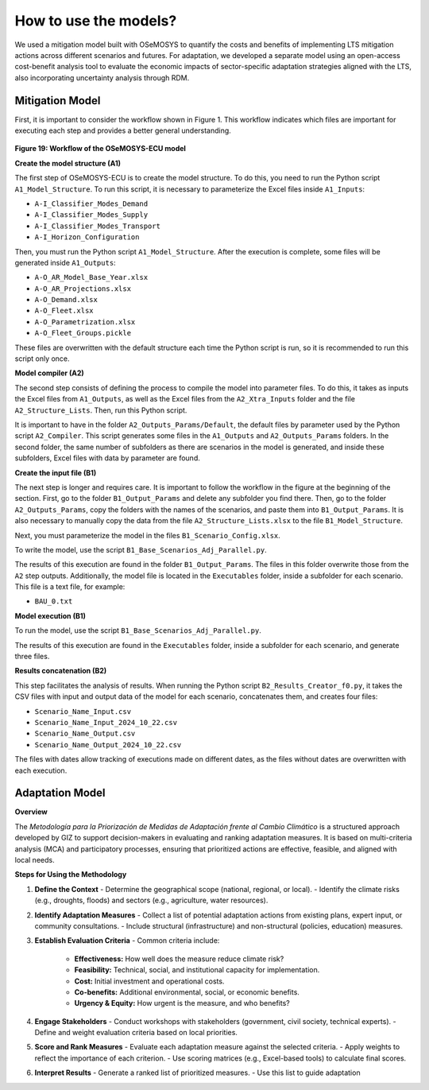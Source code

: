 =========================
How to use the models?
=========================

We used a mitigation model built with OSeMOSYS to quantify the costs and benefits of implementing LTS mitigation actions
across different scenarios and futures. For adaptation, we developed a separate model using an open-access cost-benefit
analysis tool to evaluate the economic impacts of sector-specific adaptation strategies aligned with the LTS, also incorporating  
uncertainty analysis through RDM.

Mitigation Model 
-------------------------------


First, it is important to consider the workflow shown in Figure 1. This workflow indicates which files are important for executing each step and provides a better general understanding.

.. figure:: _static/_images/flujo_trabajo.png
   :align: center
   :alt: Figure 1 Workflow of the OSeMOSYS-ECU model

**Figure 19: Workflow of the OSeMOSYS-ECU model**

**Create the model structure (A1)**


The first step of OSeMOSYS-ECU is to create the model structure. To do this, you need to run the Python script ``A1_Model_Structure``. To run this script, it is necessary to parameterize the Excel files inside ``A1_Inputs``:

- ``A-I_Classifier_Modes_Demand``
- ``A-I_Classifier_Modes_Supply``
- ``A-I_Classifier_Modes_Transport``
- ``A-I_Horizon_Configuration``

Then, you must run the Python script ``A1_Model_Structure``. After the execution is complete, some files will be generated inside ``A1_Outputs``:

- ``A-O_AR_Model_Base_Year.xlsx``
- ``A-O_AR_Projections.xlsx``
- ``A-O_Demand.xlsx``
- ``A-O_Fleet.xlsx``
- ``A-O_Parametrization.xlsx``
- ``A-O_Fleet_Groups.pickle``

These files are overwritten with the default structure each time the Python script is run, so it is recommended to run this script only once.

**Model compiler (A2)**


The second step consists of defining the process to compile the model into parameter files. To do this, it takes as inputs the Excel files from ``A1_Outputs``, as well as the Excel files from the ``A2_Xtra_Inputs`` folder and the file ``A2_Structure_Lists``. Then, run this Python script.

It is important to have in the folder ``A2_Outputs_Params/Default``, the default files by parameter used by the Python script ``A2_Compiler``. This script generates some files in the ``A1_Outputs`` and ``A2_Outputs_Params`` folders. In the second folder, the same number of subfolders as there are scenarios in the model is generated, and inside these subfolders, Excel files with data by parameter are found.

**Create the input file (B1)**


The next step is longer and requires care. It is important to follow the workflow in the figure at the beginning of the section. First, go to the folder ``B1_Output_Params`` and delete any subfolder you find there. Then, go to the folder ``A2_Outputs_Params``, copy the folders with the names of the scenarios, and paste them into ``B1_Output_Params``. It is also necessary to manually copy the data from the file ``A2_Structure_Lists.xlsx`` to the file ``B1_Model_Structure``.

Next, you must parameterize the model in the files ``B1_Scenario_Config.xlsx``.

To write the model, use the script ``B1_Base_Scenarios_Adj_Parallel.py``.

The results of this execution are found in the folder ``B1_Output_Params``. The files in this folder overwrite those from the ``A2`` step outputs. Additionally, the model file is located in the ``Executables`` folder, inside a subfolder for each scenario. This file is a text file, for example:

- ``BAU_0.txt``

**Model execution (B1)**


To run the model, use the script ``B1_Base_Scenarios_Adj_Parallel.py``.

The results of this execution are found in the ``Executables`` folder, inside a subfolder for each scenario, and generate three files.

**Results concatenation (B2)**


This step facilitates the analysis of results. When running the Python script ``B2_Results_Creator_f0.py``, it takes the CSV files with input and output data of the model for each scenario, concatenates them, and creates four files:

- ``Scenario_Name_Input.csv``
- ``Scenario_Name_Input_2024_10_22.csv``
- ``Scenario_Name_Output.csv``
- ``Scenario_Name_Output_2024_10_22.csv``

The files with dates allow tracking of executions made on different dates, as the files without dates are overwritten with each execution.



Adaptation Model 
-------------------------------

**Overview**


The *Metodología para la Priorización de Medidas de Adaptación frente al Cambio Climático* is a structured approach developed by GIZ to support decision-makers in evaluating and ranking adaptation measures. It is based on multi-criteria analysis (MCA) and participatory processes, ensuring that prioritized actions are effective, feasible, and aligned with local needs.

**Steps for Using the Methodology**


1. **Define the Context**
   - Determine the geographical scope (national, regional, or local).
   - Identify the climate risks (e.g., droughts, floods) and sectors (e.g., agriculture, water resources).

2. **Identify Adaptation Measures**
   - Collect a list of potential adaptation actions from existing plans, expert input, or community consultations.
   - Include structural (infrastructure) and non-structural (policies, education) measures.

3. **Establish Evaluation Criteria**
   - Common criteria include:
     - **Effectiveness:** How well does the measure reduce climate risk?
     - **Feasibility:** Technical, social, and institutional capacity for implementation.
     - **Cost:** Initial investment and operational costs.
     - **Co-benefits:** Additional environmental, social, or economic benefits.
     - **Urgency & Equity:** How urgent is the measure, and who benefits?

4. **Engage Stakeholders**
   - Conduct workshops with stakeholders (government, civil society, technical experts).
   - Define and weight evaluation criteria based on local priorities.

5. **Score and Rank Measures**
   - Evaluate each adaptation measure against the selected criteria.
   - Apply weights to reflect the importance of each criterion.
   - Use scoring matrices (e.g., Excel-based tools) to calculate final scores.

6. **Interpret Results**
   - Generate a ranked list of prioritized measures.
   - Use this list to guide adaptation
